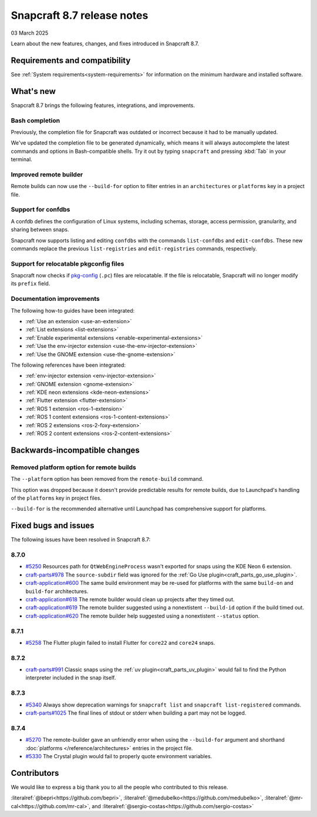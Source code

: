 .. _release-8.7:

Snapcraft 8.7 release notes
=============================

03 March 2025

Learn about the new features, changes, and fixes introduced in Snapcraft 8.7.


Requirements and compatibility
------------------------------

See :ref:`System requirements<system-requirements>` for information on the minimum
hardware and installed software.


What's new
----------

Snapcraft 8.7 brings the following features, integrations, and improvements.


Bash completion
~~~~~~~~~~~~~~~

Previously, the completion file for Snapcraft was outdated or incorrect because
it had to be manually updated.

We've updated the completion file to be generated dynamically, which means it will
always autocomplete the latest commands and options in Bash-compatible shells.
Try it out by typing ``snapcraft`` and pressing :kbd:`Tab` in your terminal.


Improved remote builder
~~~~~~~~~~~~~~~~~~~~~~~

Remote builds can now use the ``--build-for`` option to filter entries in an
``architectures`` or ``platforms`` key in a project file.


Support for confdbs
~~~~~~~~~~~~~~~~~~~

A confdb defines the configuration of Linux systems, including schemas, storage,
access permission, granularity, and sharing between snaps.

Snapcraft now supports listing and editing ``confdbs`` with the commands
``list-confdbs`` and ``edit-confdbs``. These new commands replace the previous
``list-registries`` and ``edit-registries`` commands, respectively.


Support for relocatable pkgconfig files
~~~~~~~~~~~~~~~~~~~~~~~~~~~~~~~~~~~~~~~

Snapcraft now checks if `pkg-config`_ (``.pc``) files are relocatable. If the file is
relocatable, Snapcraft will no longer modify its ``prefix`` field.


Documentation improvements
~~~~~~~~~~~~~~~~~~~~~~~~~~

The following how-to guides have been integrated:

* :ref:`Use an extension <use-an-extension>`
* :ref:`List extensions <list-extensions>`
* :ref:`Enable experimental extensions <enable-experimental-extensions>`
* :ref:`Use the env-injector extension <use-the-env-injector-extension>`
* :ref:`Use the GNOME extension <use-the-gnome-extension>`


The following references have been integrated:

* :ref:`env-injector extension <env-injector-extension>`
* :ref:`GNOME extension <gnome-extension>`
* :ref:`KDE neon extensions <kde-neon-extensions>`
* :ref:`Flutter extension <flutter-extension>`
* :ref:`ROS 1 extension <ros-1-extension>`
* :ref:`ROS 1 content extensions <ros-1-content-extensions>`
* :ref:`ROS 2 extensions <ros-2-foxy-extension>`
* :ref:`ROS 2 content extensions <ros-2-content-extensions>`


Backwards-incompatible changes
------------------------------

Removed platform option for remote builds
~~~~~~~~~~~~~~~~~~~~~~~~~~~~~~~~~~~~~~~~~

The ``--platform`` option has been removed from the ``remote-build`` command.

This option was dropped because it doesn't provide predictable results for remote
builds, due to Launchpad's handling of the ``platforms`` key in project files.

``--build-for`` is the recommended alternative until Launchpad has comprehensive
support for platforms.

Fixed bugs and issues
---------------------

The following issues have been resolved in Snapcraft 8.7:

8.7.0
~~~~~

- `#5250`_ Resources path for ``QtWebEngineProcess`` wasn't exported for snaps
  using the KDE Neon 6 extension.
- `craft-parts#978`_ The ``source-subdir`` field was ignored for the
  :ref:`Go Use plugin<craft_parts_go_use_plugin>`.
- `craft-application#600`_ The same build environment may be re-used for platforms with
  the same ``build-on`` and ``build-for`` architectures.
- `craft-application#618`_ The remote builder would clean up projects after
  they timed out.
- `craft-application#619`_ The remote builder suggested using a nonextistent
  ``--build-id`` option if the build timed out.
- `craft-application#620`_ The remote builder help suggested using a nonextistent
  ``--status`` option.

.. _release-notes-fixes-8.7.1:

8.7.1
~~~~~

- `#5258`_ The Flutter plugin failed to install Flutter for ``core22`` and ``core24``
  snaps.

.. _release-notes-fixes-8.7.2:

8.7.2
~~~~~

- `craft-parts#991`_ Classic snaps using the
  :ref:`uv plugin<craft_parts_uv_plugin>` would fail to find the Python
  interpreter included in the snap itself.

.. _release-notes-fixes-8.7.3:

8.7.3
~~~~~

- `#5340`_ Always show deprecation warnings for ``snapcraft list`` and
  ``snapcraft list-registered`` commands.
- `craft-parts#1025`_ The final lines of stdout or stderr when building a part
  may not be logged.

.. _release-notes-fixes-8.7.4:

8.7.4
~~~~~

- `#5270`_ The remote-builder gave an unfriendly error when using the
  ``--build-for`` argument and shorthand :doc:`platforms </reference/architectures>`
  entries in the project file.
- `#5330`_ The Crystal plugin would fail to properly quote environment variables.

Contributors
------------

We would like to express a big thank you to all the people who contributed to
this release.

:literalref:`@bepri<https://github.com/bepri>`,
:literalref:`@medubelko<https://github.com/medubelko>`,
:literalref:`@mr-cal<https://github.com/mr-cal>`,
and :literalref:`@sergio-costas<https://github.com/sergio-costas>`

.. _#5250: https://github.com/canonical/snapcraft/pull/5250
.. _#5270: https://github.com/canonical/snapcraft/pull/5270
.. _#5258: https://github.com/canonical/snapcraft/pull/5258
.. _#5340: https://github.com/canonical/snapcraft/pull/5340
.. _#5330: https://github.com/canonical/snapcraft/issues/5330
.. _craft-application#600: https://github.com/canonical/craft-application/issues/600
.. _craft-application#618: https://github.com/canonical/craft-application/issues/618
.. _craft-application#619: https://github.com/canonical/craft-application/issues/619
.. _craft-application#620: https://github.com/canonical/craft-application/issues/620
.. _craft-parts#978: https://github.com/canonical/craft-parts/issues/978
.. _craft-parts#991: https://github.com/canonical/craft-parts/issues/991
.. _craft-parts#1025: https://github.com/canonical/craft-parts/issues/1025
.. _pkg-config: https://www.freedesktop.org/wiki/Software/pkg-config/
